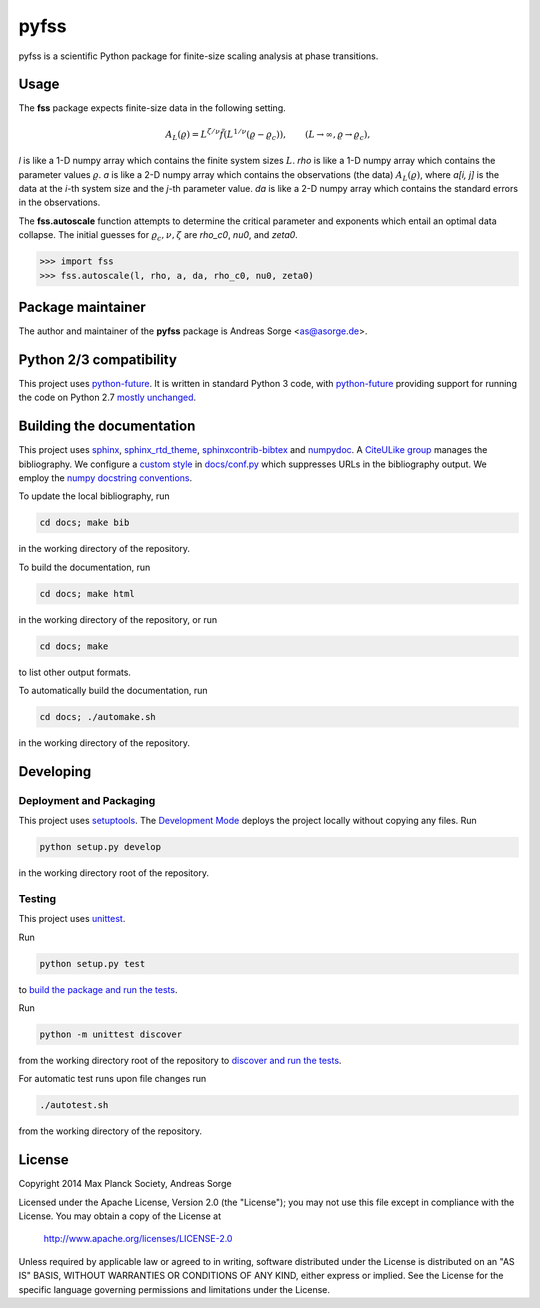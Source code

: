 pyfss
=====

pyfss is a scientific Python package for finite-size scaling analysis at phase
transitions.

Usage
-----

The **fss** package expects finite-size data in the following setting.

.. math::

   A_L(\varrho) = L^{\zeta/\nu} \tilde{f}\left(L^{1/\nu} (\varrho -
   \varrho_c)\right), \qquad (L \to \infty, \varrho \to \varrho_c),

`l` is like a 1-D numpy array which contains the finite system sizes :math:`L`.
`rho` is like a 1-D numpy array which contains the parameter values
:math:`\varrho`.
`a` is like a 2-D numpy array which contains the observations (the data)
:math:`A_L(\varrho)`, where `a[i, j]` is the data at the `i`-th system size and
the `j`-th parameter value.
`da` is like a 2-D numpy array which contains the standard errors in the
observations.

The **fss.autoscale** function attempts to determine the critical parameter and
exponents which entail an optimal data collapse. The initial guesses for
:math:`\varrho_c, \nu, \zeta` are `rho_c0`, `nu0`, and `zeta0`.

>>> import fss
>>> fss.autoscale(l, rho, a, da, rho_c0, nu0, zeta0)

Package maintainer
------------------

The author and maintainer of the **pyfss** package is Andreas Sorge <as@asorge.de>.

Python 2/3 compatibility
------------------------

This project uses `python-future`_.
It is written in standard Python 3 code, with `python-future`_ providing
support for running the code on Python 2.7 `mostly unchanged
<http://python-future.org/compatible_idioms.html>`_.

.. _python-future: http://python-future.org

Building the documentation
--------------------------

This project uses `sphinx`_, `sphinx_rtd_theme`_, `sphinxcontrib-bibtex`_ and
`numpydoc`_.
A `CiteULike group`_ manages the bibliography.
We configure a `custom style`_ in `docs/conf.py <docs/conf.py>`_ which
suppresses URLs in the bibliography output.
We employ the `numpy docstring conventions`_.

To update the local bibliography, run

.. code:: bash

   cd docs; make bib

in the working directory of the repository.

To build the documentation, run

.. code:: bash

   cd docs; make html

in the working directory of the repository, or run

.. code:: bash
   
   cd docs; make

to list other output formats.

To automatically build the documentation, run

.. code:: bash

   cd docs; ./automake.sh

in the working directory of the repository.


.. _sphinx: http://sphinx-doc.org
.. _sphinx_rtd_theme: http://pypi.python.org/pypi/sphinx_rtd_theme
.. _sphinxcontrib-bibtex: http://pypi.python.org/pypi/sphinxcontrib-bibtex/
.. _CiteULike group: http://www.citeulike.org/group/19073
.. _custom style: http://sphinxcontrib-bibtex.readthedocs.org/en/latest/usage.html#custom-formatting-sorting-and-labelling
.. _numpydoc: http://pypi.python.org/pypi/numpydoc
.. _numpy docstring conventions: http://github.com/numpy/numpy/blob/master/doc/HOWTO_DOCUMENT.rst.txt

Developing
----------

Deployment and Packaging
~~~~~~~~~~~~~~~~~~~~~~~~

This project uses `setuptools`_.
The `Development Mode`_ deploys the project locally without copying any files.
Run

.. code:: bash

           python setup.py develop

in the working directory root of the repository.

.. _setuptools: https://pypi.python.org/pypi/setuptools/

.. _Development Mode: http://pythonhosted.org//setuptools/setuptools.html#development-mode

Testing
~~~~~~~

This project uses `unittest`_.

.. _unittest: http://docs.python.org/3/library/unittest.html

Run

.. code:: bash

   python setup.py test

to `build the package and run the tests
<http://pythonhosted.org/setuptools/setuptools.html#test-build-package-and-run-a-unittest-suite>`_.

Run

.. code:: bash
   
   python -m unittest discover

from the working directory root of the repository to `discover and run the
tests <http://docs.python.org/3.4/library/unittest.html#test-discovery>`_.

For automatic test runs upon file changes run

.. code:: bash

   ./autotest.sh

from the working directory of the repository.


.. license-before-anchor

License
-------

.. license-after-anchor

Copyright 2014 Max Planck Society, Andreas Sorge

Licensed under the Apache License, Version 2.0 (the "License");
you may not use this file except in compliance with the License.
You may obtain a copy of the License at

    http://www.apache.org/licenses/LICENSE-2.0

Unless required by applicable law or agreed to in writing, software
distributed under the License is distributed on an "AS IS" BASIS,
WITHOUT WARRANTIES OR CONDITIONS OF ANY KIND, either express or implied.
See the License for the specific language governing permissions and
limitations under the License.
